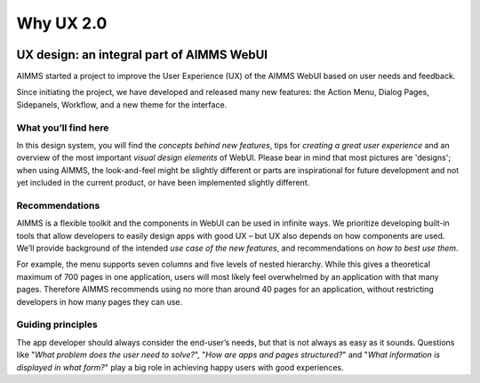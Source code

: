 .. raw:: html
  
  <style>
      h2:before {
        height: 5px;
        width: 80px;
        background: #000081;
        display: block;
        content: '';
        margin-bottom: 14px;
    }
  </style>
  
Why UX 2.0
============

.. image:: images/07-3-1024x553.jpg

UX design: an integral part of AIMMS WebUI
----------------------------------------------

AIMMS started a project to improve the User Experience (UX) of the AIMMS WebUI based on user needs and feedback.

Since initiating the project, we have developed and released many new features: the Action Menu, Dialog Pages, Sidepanels, Workflow, and a new theme for the interface.

What you’ll find here
++++++++++++++++++++++

In this design system, you will find the *concepts behind new features*, tips for *creating a great user experience* and an overview of the most important *visual design elements* of WebUI. 
Please bear in mind that most pictures are 'designs'; when using AIMMS, the look-and-feel might be slightly different or parts are 
inspirational for future development and not yet included in the current product, or have been implemented slightly different.

Recommendations
+++++++++++++++++

AIMMS is a flexible toolkit and the components in WebUI can be used in infinite ways. 
We prioritize developing built-in tools that allow developers to easily design apps with good UX – but UX also depends on how components are used. 
We’ll provide background of the intended *use case of the new features*, and recommendations on *how to best use them*.

For example, the menu supports seven columns and five levels of nested hierarchy. 
While this gives a theoretical maximum of 700 pages in one application, users will most likely feel overwhelmed by an application with that many pages. 
Therefore AIMMS recommends using no more than around 40 pages for an application, without restricting developers in how many pages they can use.

Guiding principles
++++++++++++++++++++

The app developer should always consider the end-user’s needs, but that is not always as easy as it sounds. 
Questions like "*What problem does the user need to solve?*", "*How are apps and pages structured?*" and 
"*What information is displayed in what form?*" play a big role in achieving happy users with good experiences.